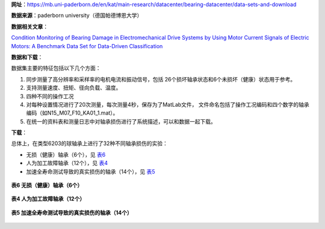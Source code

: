 **网址**：https://mb.uni-paderborn.de/en/kat/main-research/datacenter/bearing-datacenter/data-sets-and-download  

**数据来源**：paderborn university（德国帕德博恩大学）

**数据相关文章**：

`Condition Monitoring of Bearing Damage in Electromechanical Drive Systems by Using Motor Current Signals of Electric Motors: A Benchmark Data Set for Data-Driven Classification <Condition Monitoring of Bearing Damage in Electromechanical Drive Systems by Using Motor Current Signals of Electric Motors.pdf>`_

**数据和下载**：

数据集主要的特征包括以下几个方面：

1. 同步测量了高分辨率和采样率的电机电流和振动信号，包括
   26个损坏轴承状态和6个未损坏（健康）状态用于参考。
2. 支持测量速度、扭矩、径向负载、温度。
3. 四种不同的操作工况
4. 对每种设置情况进行了20次测量，每次测量4秒，保存为了MatLab文件，
   文件命名包括了操作工况编码和四个数字的轴承编码（如N15_M07_F10_KA01_1.mat）。
5. 在统一的资料表和测量日志中对轴承损伤进行了系统描述，可以和数据一起下载。

**下载**：

总体上，在类型6203的球轴承上进行了32种不同轴承损伤的实验：

- 无损（健康）轴承（6个），见 表6_
- 人为加工故障轴承（12个），见 表4_
- 加速全寿命测试导致的真实损伤的轴承（14个），见 表5_
  
.. _表6:

.. figure::
   表6.png
   :align: center

   **表6 无损（健康）轴承（6个）**

.. _表4:
.. figure::
   表4.png
   :align: center

   **表4 人为加工故障轴承（12个）**

.. _表5:
.. figure::
   表5.png
   :align: center

   **表5 加速全寿命测试导致的真实损伤的轴承（14个）**



